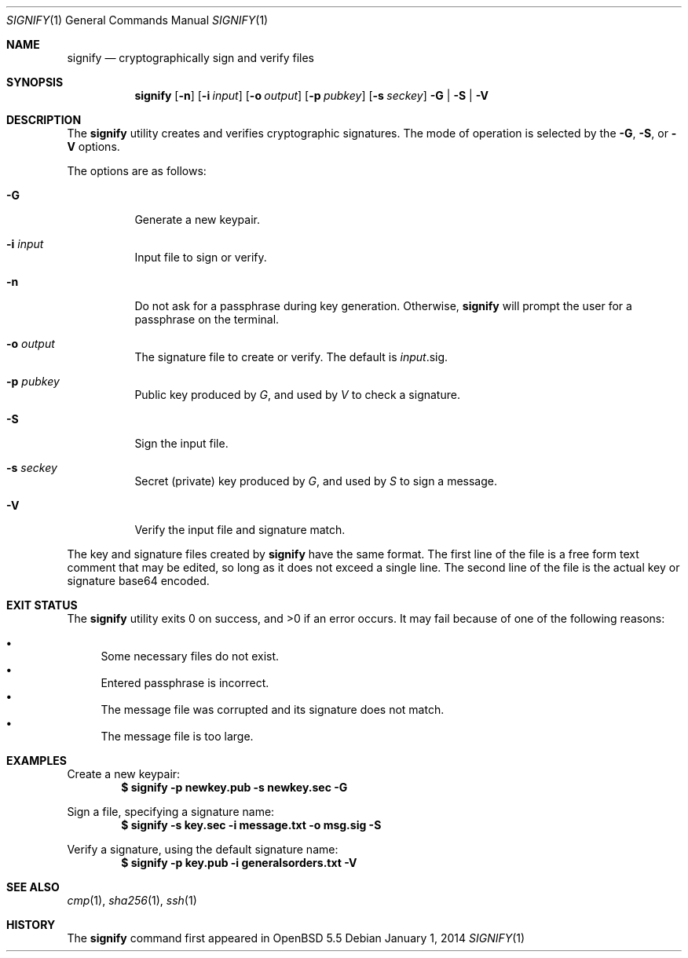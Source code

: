 .\" $OpenBSD: signify.1,v 1.6 2014/01/01 17:50:33 tedu Exp $
.\"
.\"Copyright (c) 2013 Marc Espie <espie@openbsd.org>
.\"Copyright (c) 2013 Ted Unangst <tedu@openbsd.org>
.\"
.\"Permission to use, copy, modify, and distribute this software for any
.\"purpose with or without fee is hereby granted, provided that the above
.\"copyright notice and this permission notice appear in all copies.
.\"
.\"THE SOFTWARE IS PROVIDED "AS IS" AND THE AUTHOR DISCLAIMS ALL WARRANTIES
.\"WITH REGARD TO THIS SOFTWARE INCLUDING ALL IMPLIED WARRANTIES OF
.\"MERCHANTABILITY AND FITNESS. IN NO EVENT SHALL THE AUTHOR BE LIABLE FOR
.\"ANY SPECIAL, DIRECT, INDIRECT, OR CONSEQUENTIAL DAMAGES OR ANY DAMAGES
.\"WHATSOEVER RESULTING FROM LOSS OF USE, DATA OR PROFITS, WHETHER IN AN
.\"ACTION OF CONTRACT, NEGLIGENCE OR OTHER TORTIOUS ACTION, ARISING OUT OF
.\"OR IN CONNECTION WITH THE USE OR PERFORMANCE OF THIS SOFTWARE.
.Dd $Mdocdate: January 1 2014 $
.Dt SIGNIFY 1
.Os
.Sh NAME
.Nm signify
.Nd cryptographically sign and verify files
.Sh SYNOPSIS
.Nm signify
.Op Fl n
.Op Fl i Ar input
.Op Fl o Ar output
.Op Fl p Ar pubkey
.Op Fl s Ar seckey
.Fl G | S | V
.Sh DESCRIPTION
The
.Nm
utility creates and verifies cryptographic signatures.
The mode of operation is selected by the
.Fl G ,
.Fl S ,
or
.Fl V
options.
.Pp
The options are as follows:
.Bl -tag -width Ds
.It Fl G
Generate a new keypair.
.It Fl i Ar input
Input file to sign or verify.
.It Fl n
Do not ask for a passphrase during key generation.
Otherwise,
.Nm
will prompt the user for a passphrase on the terminal.
.It Fl o Ar output
The signature file to create or verify.
The default is
.Ar input Ns .sig .
.It Fl p Ar pubkey
Public key produced by
.Ar G ,
and used by
.Ar V
to check a signature.
.It Fl S
Sign the input file.
.It Fl s Ar seckey
Secret (private) key produced by
.Ar G ,
and used by
.Ar S
to sign a message.
.It Fl V
Verify the input file and signature match.
.El
.Pp
The key and signature files created by
.Nm
have the same format.
The first line of the file is a free form text comment that may be edited,
so long as it does not exceed a single line.
The second line of the file is the actual key or signature base64 encoded.
.Sh EXIT STATUS
.Ex -std signify
It may fail because of one of the following reasons:
.Pp
.Bl -bullet -compact
.It
Some necessary files do not exist.
.It
Entered passphrase is incorrect.
.It
The message file was corrupted and its signature does not match.
.It
The message file is too large.
.El
.Sh EXAMPLES
Create a new keypair:
.Dl $ signify -p newkey.pub -s newkey.sec -G
.Pp
Sign a file, specifying a signature name:
.Dl $ signify -s key.sec -i message.txt -o msg.sig -S
.Pp
Verify a signature, using the default signature name:
.Dl $ signify -p key.pub -i generalsorders.txt -V
.Sh SEE ALSO
.Xr cmp 1 ,
.Xr sha256 1 ,
.Xr ssh 1
.Sh HISTORY
The
.Nm
command first appeared in
.Ox 5.5
